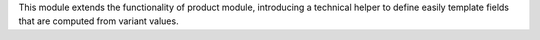 This module extends the functionality of product module, introducing a technical helper to define
easily template fields that are computed from variant values.
